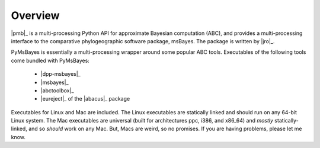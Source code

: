 Overview
========

|pmb|_ is a multi-processing Python API for approximate Bayesian computation
(ABC), and provides a multi-processing interface to the comparative
phylogeographic software package, msBayes. The package is written by |jro|_.

PyMsBayes is essentially a multi-processing wrapper around some popular ABC
tools. Executables of the following tools come bundled with PyMsBayes:

 *  |dpp-msbayes|_
 *  |msbayes|_
 *  |abctoolbox|_
 *  |eureject|_ of the |abacus|_ package

Executables for Linux and Mac are included. The Linux executables are
statically linked and should run on any 64-bit Linux system. The Mac
executables are universal (built for architectures ppc, i386, and x86_64) and
*mostly* statically-linked, and so *should* work on any Mac. But, Macs are
weird, so no promises. If you are having problems, please let me know.
